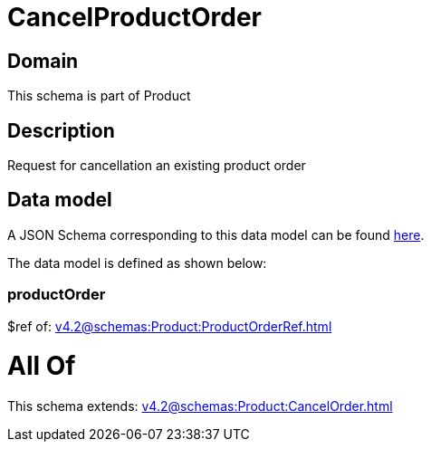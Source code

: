 = CancelProductOrder

[#domain]
== Domain

This schema is part of Product

[#description]
== Description

Request for cancellation an existing product order


[#data_model]
== Data model

A JSON Schema corresponding to this data model can be found https://tmforum.org[here].

The data model is defined as shown below:


=== productOrder
$ref of: xref:v4.2@schemas:Product:ProductOrderRef.adoc[]


= All Of 
This schema extends: xref:v4.2@schemas:Product:CancelOrder.adoc[]
